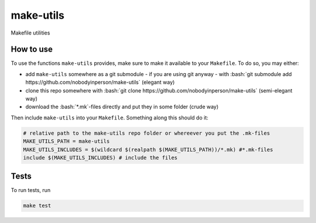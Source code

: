 .. role:: bash(code)
   :language: bash


make-utils 
==========

.. image:: https://travis-ci.org/nobodyinperson/make-utils.svg?branch=master
    :target: https://travis-ci.org/nobodyinperson/make-utils

Makefile utilities

How to use
++++++++++

To use the functions ``make-utils`` provides, make sure to make it available to
your ``Makefile``. To do so, you may either:

- add ``make-utils`` somewhere as a git submodule - if you are using git 
  anyway - with 
  :bash:`git submodule add https://github.com/nobodyinperson/make-utils` 
  (elegant way) 
- clone this repo somewhere with 
  :bash:`git clone https://github.com/nobodyinperson/make-utils` 
  (semi-elegant way)
- download the :bash:`*.mk`-files directly and put they in some folder 
  (crude way)

Then include ``make-utils`` into your ``Makefile``. Something along this should
do it:

.. code:: makefile

    # relative path to the make-utils repo folder or whereever you put the .mk-files
    MAKE_UTILS_PATH = make-utils 
    MAKE_UTILS_INCLUDES = $(wildcard $(realpath $(MAKE_UTILS_PATH))/*.mk) #*.mk-files
    include $(MAKE_UTILS_INCLUDES) # include the files

Tests
+++++

To run tests, run

.. code:: sh

    make test

